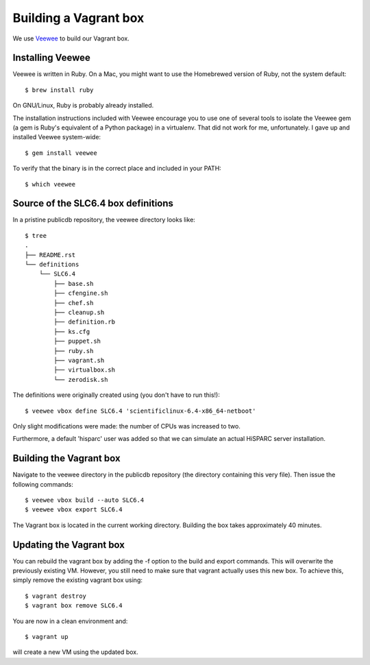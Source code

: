 Building a Vagrant box
======================

We use `Veewee <https://github.com/jedi4ever/veewee>`_ to build our
Vagrant box.


Installing Veewee
-----------------

Veewee is written in Ruby.  On a Mac, you might want to use the Homebrewed
version of Ruby, not the system default::

    $ brew install ruby

On GNU/Linux, Ruby is probably already installed.

The installation instructions included with Veewee encourage you to use
one of several tools to isolate the Veewee gem (a gem is Ruby's equivalent
of a Python package) in a virtualenv.  That did not work for me,
unfortunately.  I gave up and installed Veewee system-wide::

    $ gem install veewee

To verify that the binary is in the correct place and included in your
PATH::

    $ which veewee


Source of the SLC6.4 box definitions
------------------------------------

In a pristine publicdb repository, the veewee directory looks like::

    $ tree
    .
    ├── README.rst
    └── definitions
        └── SLC6.4
            ├── base.sh
            ├── cfengine.sh
            ├── chef.sh
            ├── cleanup.sh
            ├── definition.rb
            ├── ks.cfg
            ├── puppet.sh
            ├── ruby.sh
            ├── vagrant.sh
            ├── virtualbox.sh
            └── zerodisk.sh

The definitions were originally created using (you don't have to run
this!)::

    $ veewee vbox define SLC6.4 'scientificlinux-6.4-x86_64-netboot'

Only slight modifications were made: the number of CPUs was increased to
two.

Furthermore, a default 'hisparc' user was added so that we can simulate an
actual HiSPARC server installation.


Building the Vagrant box
------------------------

Navigate to the veewee directory in the publicdb repository (the directory
containing this very file).  Then issue the following commands::

    $ veewee vbox build --auto SLC6.4
    $ veewee vbox export SLC6.4

The Vagrant box is located in the current working directory.  Building the
box takes approximately 40 minutes.


Updating the Vagrant box
------------------------

You can rebuild the vagrant box by adding the -f option to the build
and export commands.  This will overwrite the previously existing VM.
However, you still need to make sure that vagrant actually uses this new
box.  To achieve this, simply remove the existing vagrant box using::

    $ vagrant destroy
    $ vagrant box remove SLC6.4

You are now in a clean environment and::

    $ vagrant up

will create a new VM using the updated box.

